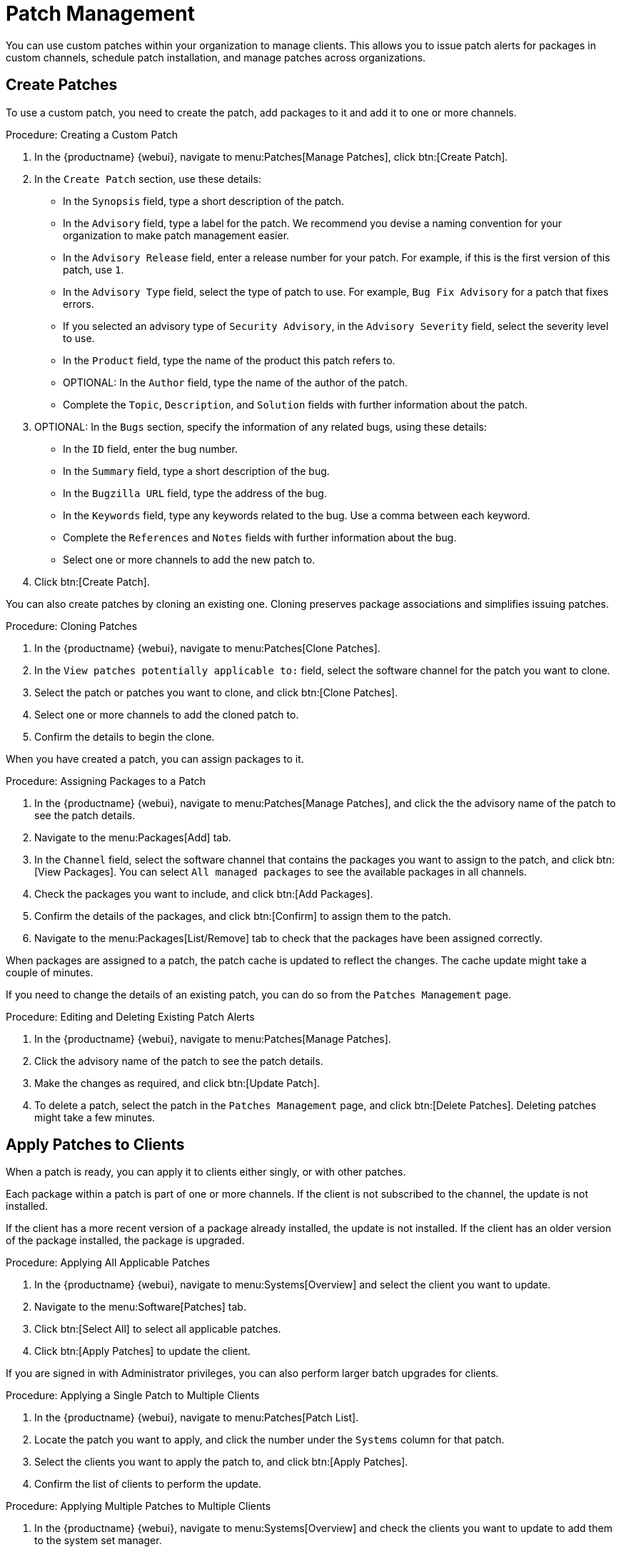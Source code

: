 [[patch-management]]
= Patch Management

You can use custom patches within your organization to manage clients.
This allows you to issue patch alerts for packages in custom channels, schedule patch installation, and manage patches across organizations.



== Create Patches

To use a custom patch, you need to create the patch, add packages to it and add it to one or more channels.



.Procedure: Creating a Custom Patch
. In the {productname} {webui}, navigate to menu:Patches[Manage Patches], click btn:[Create Patch].
. In the ``Create Patch`` section, use these details:
+
* In the ``Synopsis`` field, type a short description of the patch.
* In the ``Advisory`` field, type a label for the patch.
    We recommend you devise a naming convention for your organization to make patch management easier.
* In the ``Advisory Release`` field, enter a release number for your patch.
    For example, if this is the first version of this patch, use ``1``.
* In the ``Advisory Type`` field, select the type of patch to use.
    For example, ``Bug Fix Advisory`` for a patch that fixes errors.
* If you selected an advisory type of ``Security Advisory``, in the ``Advisory Severity`` field, select the severity level to use.
* In the ``Product`` field, type the name of the product this patch refers to.
* OPTIONAL: In the ``Author`` field, type the name of the author of the patch.
* Complete the ``Topic``, ``Description``, and ``Solution`` fields with further information about the patch.
. OPTIONAL: In the ``Bugs`` section, specify the information of any related bugs, using these details:
+
* In the ``ID`` field, enter the bug number.
* In the ``Summary`` field, type a short description of the bug.
* In the ``Bugzilla URL`` field, type the address of the bug.
* In the ``Keywords`` field, type any keywords related to the bug.
    Use a comma between each keyword.
* Complete the ``References`` and ``Notes`` fields with further information about the bug.
* Select one or more channels to add the new patch to.
. Click btn:[Create Patch].


You can also create patches by cloning an existing one.
Cloning preserves package associations and simplifies issuing patches.



.Procedure: Cloning Patches
. In the {productname} {webui}, navigate to menu:Patches[Clone Patches].
. In the ``View patches potentially applicable to:`` field, select the software channel for the patch you want to clone.
. Select the patch or patches you want to clone, and click btn:[Clone Patches].
. Select one or more channels to add the cloned patch to.
. Confirm the details to begin the clone.



When you have created a patch, you can assign packages to it.

.Procedure: Assigning Packages to a Patch
. In the {productname} {webui}, navigate to menu:Patches[Manage Patches], and click the the advisory name of the patch to see the patch details.
. Navigate to the menu:Packages[Add] tab.
. In the ``Channel`` field, select the software channel that contains the packages you want to assign to the patch, and click btn:[View Packages].
    You can select ``All managed packages`` to see the available packages in all channels.
. Check the packages you want to include, and click btn:[Add Packages].
. Confirm the details of the packages, and click btn:[Confirm] to assign them to the patch.
. Navigate to the menu:Packages[List/Remove] tab to check that the packages have been assigned correctly.


When packages are assigned to a patch, the patch cache is updated to reflect the changes.
The cache update might take a couple of minutes.

If you need to change the details of an existing patch, you can do so from the  [guimenu]``Patches Management`` page.



.Procedure: Editing and Deleting Existing Patch Alerts
. In the {productname} {webui}, navigate to menu:Patches[Manage Patches].
. Click the advisory name of the patch to see the patch details.
. Make the changes as required, and click btn:[Update Patch].
. To delete a patch, select the patch in the [guimenu]``Patches Management`` page, and click btn:[Delete Patches].
    Deleting patches might take a few minutes.



== Apply Patches to Clients

When a patch is ready, you can apply it to clients either singly, or with other patches.

Each package within a patch is part of one or more channels.
If the client is not subscribed to the channel, the update is not installed.

If the client has a more recent version of a package already installed, the update is not installed.
If the client has an older version of the package installed, the package is upgraded.



.Procedure: Applying All Applicable Patches
. In the {productname} {webui}, navigate to menu:Systems[Overview] and select the client you want to update.
. Navigate to the menu:Software[Patches] tab.
. Click btn:[Select All] to select all applicable patches.
. Click btn:[Apply Patches] to update the client.



If you are signed in with Administrator privileges, you can also perform larger batch upgrades for clients.



.Procedure: Applying a Single Patch to Multiple Clients
. In the {productname} {webui}, navigate to menu:Patches[Patch List].
. Locate the patch you want to apply, and click the number under the ``Systems`` column for that patch.
. Select the clients you want to apply the patch to, and click btn:[Apply Patches].
. Confirm the list of clients to perform the update.



.Procedure: Applying Multiple Patches to Multiple Clients
. In the {productname} {webui}, navigate to menu:Systems[Overview] and check the clients you want to update to add them to the system set manager.
. Navigate to menu:Systems[System Set Manager] and naviagte to the [guimenu]``Patches`` tab.
. Select the patches you want to apply to the clients and click btn:[Apply Patches].
. Schedule a date and time for the update to occur, and click btn:[Confirm].
. To check the progress of the update, navigate to menu:Schedule[Pending Actions].



[IMPORTANT]
====
Scheduled package updates are installed using the contact method configured for each client.
For more information, see xref:client-configuration:contact-methods-intro.adoc[].
====
